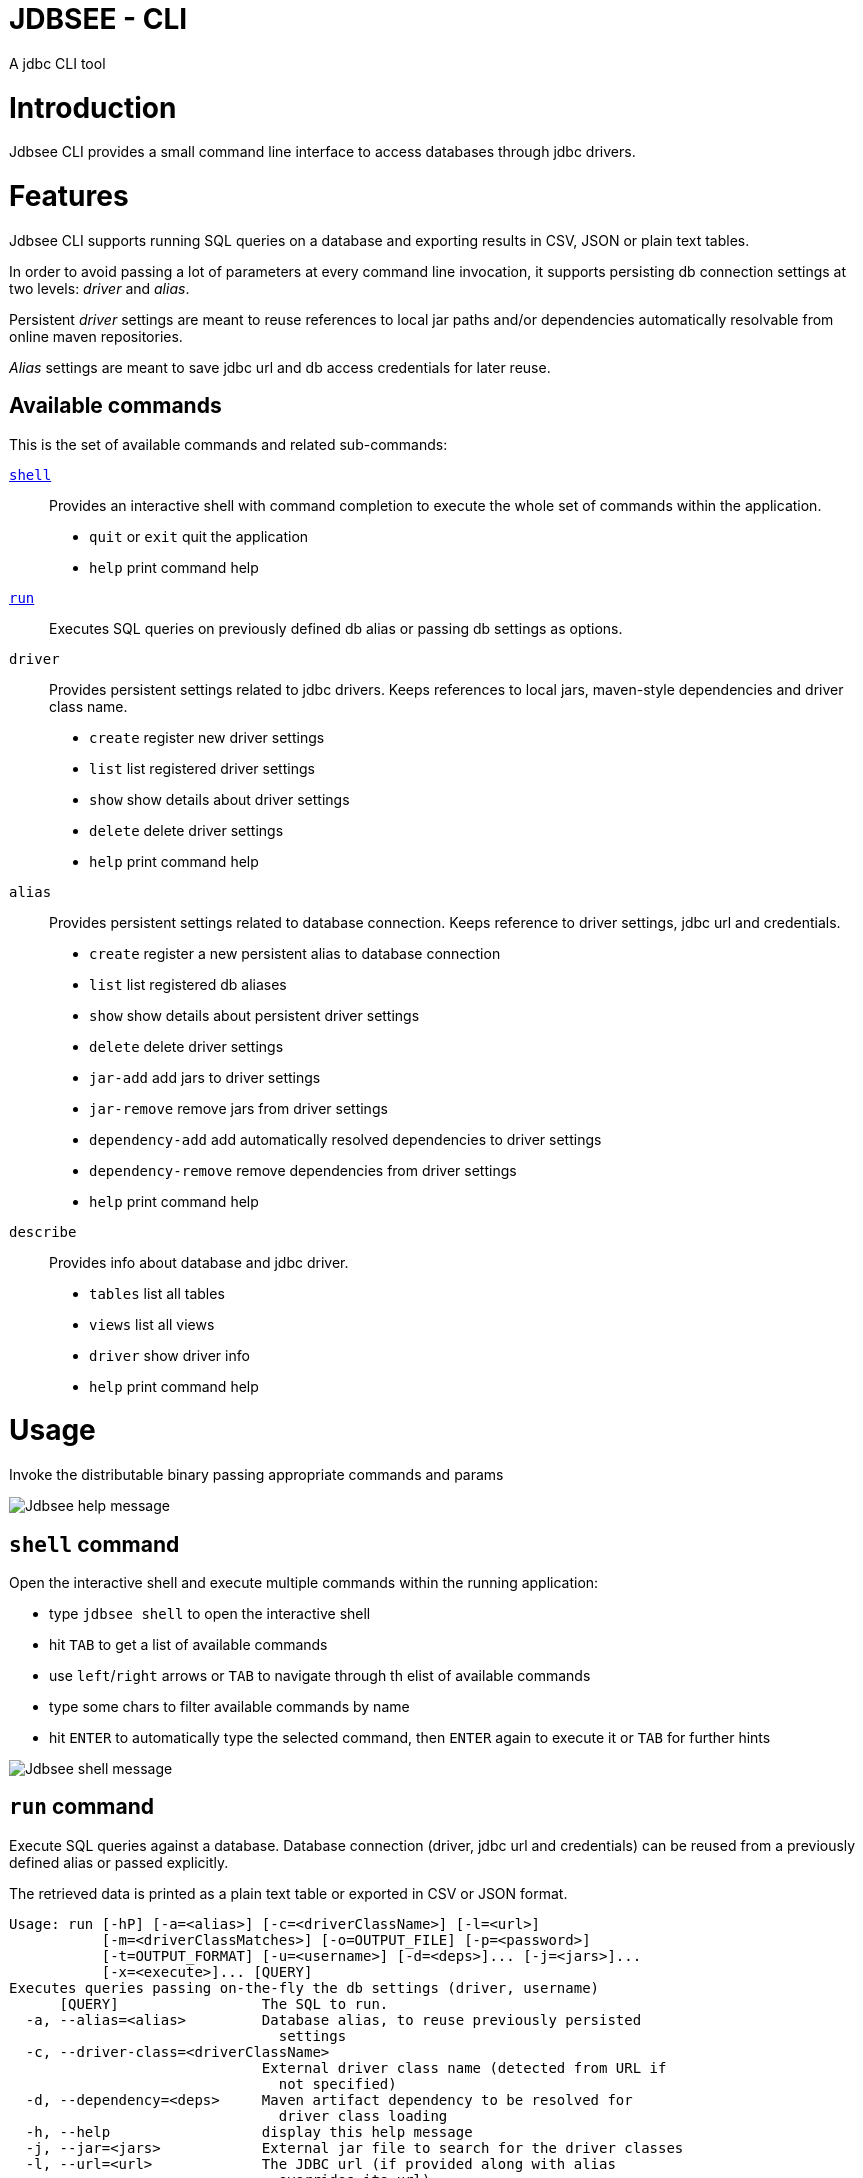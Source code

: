= JDBSEE - CLI
A jdbc CLI tool

:toc:

:imagesdir: images
:icons: font


# Introduction

Jdbsee CLI provides a small command line interface to access databases
through jdbc drivers.


# Features

Jdbsee CLI supports running SQL queries on a database and exporting
results in CSV, JSON or plain text tables.

In order to avoid passing a lot of parameters at every command line
invocation, it supports persisting db connection settings at two levels:
_driver_ and _alias_.

Persistent _driver_ settings are meant to reuse references to local jar
paths and/or dependencies automatically resolvable from online maven
repositories.

_Alias_ settings are meant to save jdbc url and db access credentials for
later reuse.


## Available commands

This is the set of available commands and related sub-commands:

<<shell-command,`shell`>>::
Provides an interactive shell with command completion to execute the
whole set of commands within the application.

  * `quit` or `exit` quit the application
  * `help` print command help

<<run-command,`run`>>::
Executes SQL queries on previously defined db alias or passing db settings
as options.

`driver`::
Provides persistent settings related to jdbc drivers.
Keeps references to local jars, maven-style dependencies and driver class name.

  * `create` register new driver settings
  * `list` list registered driver settings
  * `show` show details about driver settings
  * `delete` delete driver settings
  * `help` print command help

`alias`::
Provides persistent settings related to database connection.
Keeps reference to driver settings, jdbc url and credentials.

  * `create` register a new persistent alias to database connection
  * `list` list registered db aliases
  * `show` show details about persistent driver settings
  * `delete` delete driver settings
  * `jar-add` add jars to driver settings
  * `jar-remove` remove jars from driver settings
  * `dependency-add` add automatically resolved dependencies to driver settings
  * `dependency-remove` remove dependencies from driver settings
  * `help` print command help

`describe`::
Provides info about database and jdbc driver.

  * `tables` list all tables
  * `views` list all views
  * `driver` show driver info
  * `help` print command help


# Usage


Invoke the distributable binary passing appropriate commands and params

image::jdbsee_zsh.png[Jdbsee help message]


## `shell` command

Open the interactive shell and execute multiple commands within the
running application:

  * type `jdbsee shell` to open the interactive shell
  * hit `TAB` to get a list of available commands
  * use `left`/`right` arrows or `TAB` to navigate through th elist
  of available commands
  * type some chars to filter available commands by name
  * hit `ENTER` to automatically type the selected command, then `ENTER`
  again to execute it or `TAB` for further hints

image::jdbsee_shell.png[Jdbsee shell message]


## `run` command

Execute SQL queries against a database. Database connection (driver, jdbc url
and credentials) can be reused from a previously defined alias or passed
explicitly.

The retrieved data is printed as a plain text table or exported in CSV or
JSON format.

```
Usage: run [-hP] [-a=<alias>] [-c=<driverClassName>] [-l=<url>]
           [-m=<driverClassMatches>] [-o=OUTPUT_FILE] [-p=<password>]
           [-t=OUTPUT_FORMAT] [-u=<username>] [-d=<deps>]... [-j=<jars>]...
           [-x=<execute>]... [QUERY]
Executes queries passing on-the-fly the db settings (driver, username)
      [QUERY]                 The SQL to run.
  -a, --alias=<alias>         Database alias, to reuse previously persisted
                                settings
  -c, --driver-class=<driverClassName>
                              External driver class name (detected from URL if
                                not specified)
  -d, --dependency=<deps>     Maven artifact dependency to be resolved for
                                driver class loading
  -h, --help                  display this help message
  -j, --jar=<jars>            External jar file to search for the driver classes
  -l, --url=<url>             The JDBC url (if provided along with alias
                                overrides its url)
  -m, --driver-class-match=<driverClassMatches>
                              Regex used to detect driver class by name.
                                Defaults to '(.*)Driver(.*)'
                                Default: (.*)Driver(.*)
  -o, --output-file=OUTPUT_FILE
                              File to use for saving output
  -p, --password=<password>   The password (if provided along with alias
                                overrides its url)
                                Default:
  -P, --ask-for-password      Ask for database password before connecting
  -t, --output-format=OUTPUT_FORMAT
                              Select output format. One between TABLE, CSV,
                                JSON, JSON_PRETTY
                                Default: TABLE
  -u, --user=<username>       The username (if provided along with alias
                                overrides its url)
                                Default:
  -x, --execute=<execute>     Additional SQL commands to be executed before the
                                specified QUERY

```


### Loading JDBC drivers

Before opening any connection to the database, the application
needs to load the appropriate jdbc driver.

In order to load the driver the application tries to:

1. determine the driver class
2. load it through a java classloader


#### Determining the driver class name

The application supports 3 ways to define the driver class to use:

explicit by driver class name (`-c` switch)::
pass the driver class FQN to explicitly load it

explicit by regex (`-m` switch)::
pass a regex for driver class FQN matching to limit the number
of scanned classes

implicit by url::
the driver manager will try to detect which driver is compatible
for the specified url



#### Driver class loading strategies

In order to load the jdbc driver, its code must be accessible
through a jvm classloader.

The application supports the following classloading strategies:

automatically from the application classpath::

works for bundled drivers, that are drivers distributed along
with the application.
Please note that the distribution of 3rd party libraries can
lead to license issues.


from the `dropins` folder::

copy within the `dropins` folder some jar files containing the
jdbc drivers and their contents will be scanned. +
The folders scanned for additional jars are the application
distribution subfolder named `dropins` and the
`${HOME}/.jdbsee/dropins` folder (within user home).


downloading as dependency::

passing the `-d` switch along with a maven-style dependency - with
the usual _groupId:artifactId:version_ notation - it will
be automatically downloaded and scanned for jdbc drivers


from explicitly referenced jar files::

passing the `-j` switch along with the path of a jar within the
local filesystem it will be scanned for jdbc drivers


### Persistent settings

Driver and alias settings are stored on a hypersql database backed
by text tables. +
This means settings are actually stored as csv files within the
`$HOME/.jdbsee/data` folder.


### Output types

The application supports multiple output formats:

`TABLE`::
rows formatted as a plain text table

`CSV`::
values separated by semicolons

`JSON`, `JSON_PRETTY`::
json in a raw or pretty printed flavor

The data is written to the standard output, while informational messages
are sent to the standard error, so that output data can be redirected to
an output file.


# Examples

## Automatic downloading drivers

Use the `-d` switch to automatically download drivers
```
jdbsee run -u postgres -p postgres \
  -d "org.postgresql:postgresql:42.2.1" \
  -l "jdbc:postgresql://localhost:5432/test" \
  "SELECT * FROM contacts;"
```



## Loading drivers from external jars

Use the `-j` switch to load drivers from filesystem
```
jdbsee run -u postgres -p postgres \
  -j "/path/to/postgresql.jar" \
  -l "jdbc:postgresql://localhost:5432/test" \
  "SELECT * FROM contacts;"
```

## Loading drivers from the `dropins` subfolder

Copy your jdbc driver jars into the app distribution under the `dropins`
folder, and they will be scanned for jdbc
drivers

```
jdbsee run -u postgres -p postgres \
  -l "jdbc:postgresql://localhost:5432/test" \
  "SELECT * FROM contacts;"
```

## Register driver/alias settings and use them


----
jdbsee driver create -d "com.h2database:h2:1.4.196" h2 // <1>

jdbsee driver list // <2>
┌───────────────────┬───────────────────┬───────────────────┬──────────────────┐
│ID                 │NAME               │CLASS NAME         │CLASS SEARCH REGEX│
├───────────────────┼───────────────────┼───────────────────┼──────────────────┤
│0                  │h2                 │-                  │-                 │
└───────────────────┴───────────────────┴───────────────────┴──────────────────┘

alias create h2 h2memtest "jdbc:h2:mem:test" // <3>

jdbsee alias list // <4>
┌───────────────────┬───────────────────┬───────────────────┬──────────────────┐
│ID                 │NAME               │DRIVER             │URL               │
├───────────────────┼───────────────────┼───────────────────┼──────────────────┤
│0                  │h2memtest          │h2                 │jdbc:h2:mem:test  │
└───────────────────┴───────────────────┴───────────────────┴──────────────────┘

jdbsee run -a h2memtest "SELECT 1 AS foo" // <5>
┌──────────────────────────────────────────────────────────────────────────────┐
│FOO                                                                           │
└──────────────────────────────────────────────────────────────────────────────┘
│1                                                                             │
└──────────────────────────────────────────────────────────────────────────────┘

----
<1> Register a driver
<2> Check registered driver
<3> Register an alias
<4> Check registered alias
<5> Run a test query using them
